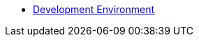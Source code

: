 // ** xref:setup:tutorial-sources.adoc#download-tutorial-sources[Download Tutorial Sources]
// ** xref:setup:kubernetes-cluster.adoc#kubernetes-cluster[Choose your Kubernetes Cluster]
// *** xref:setup:minikube.adoc[Minikube]
// **** xref:setup:minikube.adoc#start-minikube[Configure and Start Minikube]
// **** xref:setup:minikube.adoc#minikube-deploy-registry[Deploy Registry]
// **** xref:setup:minikube.adoc#install-knative-serving[Install Knative Serving]
// **** xref:setup:minikube.adoc#install-kourier-ingress-gateway[Install Kourier Ingress Gateway]
// **** xref:setup:minikube.adoc#install-ingress-controller[Install Ingress Controller]
// **** xref:setup:minikube.adoc#install-knative-eventing[Install Knative Eventing]
// **** xref:setup:minikube.adoc#create-tutorial-namespace[Create Tutorial Namespace]
// *** xref:setup:openshift.adoc[OpenShift]
ifndef::workshop[]
** xref:setup:setup.adoc[Development Environment]
endif::[]
ifdef::workshop[]
* xref:setup:setup-crw.adoc[CodeReady Workspace Setup]
endif::[]

// TODO - not sure we need this 
// *** xref:setup:setup.adoc[Install Locally]
// *** xref:setup:tutorial-dev-env.adoc[All in One]